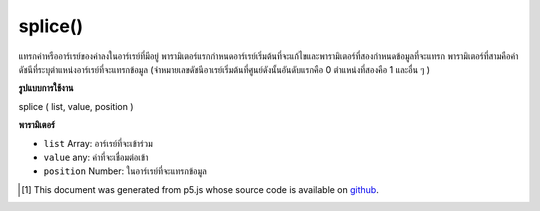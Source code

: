.. raw:: html

	<script src="https://sketch.netpie.io/widget/p5-widget.js"></script>

splice()
========

แทรกค่าหรืออาร์เรย์ของค่าลงในอาร์เรย์ที่มีอยู่ พารามิเตอร์แรกกำหนดอาร์เรย์เริ่มต้นที่จะแก้ไขและพารามิเตอร์ที่สองกำหนดข้อมูลที่จะแทรก พารามิเตอร์ที่สามคือค่าดัชนีที่ระบุตำแหน่งอาร์เรย์ที่จะแทรกข้อมูล (จำหมายเลขดัชนีอาเรย์เริ่มต้นที่ศูนย์ดังนั้นอันดับแรกคือ 0 ตำแหน่งที่สองคือ 1 และอื่น ๆ )

.. Inserts a value or an array of values into an existing array. The first
.. parameter specifies the initial array to be modified, and the second
.. parameter defines the data to be inserted. The third parameter is an index
.. value which specifies the array position from which to insert data.
.. (Remember that array index numbering starts at zero, so the first position
.. is 0, the second position is 1, and so on.)

**รูปแบบการใช้งาน**

splice ( list, value, position )

**พารามิเตอร์**

- ``list``  Array: อาร์เรย์ที่จะเข้าร่วม

- ``value``  any: ค่าที่จะเชื่อมต่อเข้า

- ``position``  Number: ในอาร์เรย์ที่จะแทรกข้อมูล

.. ``list``  Array: Array to splice into
.. ``value``  any: value to be spliced in
.. ``position``  Number: in the array from which to insert data

.. raw:: html

	<script type="text/p5" data-autoplay data-hide-sourcecode>
	function setup() {
	  var myArray = new Array(0,1,2,3,4);
	  var insArray = new Array("A","B","C");
	  print(myArray); // [0,1,2,3,4]
	  print(insArray); // ["A","B","C"]
	
	  splice(myArray, insArray, 3);
	  print(myArray); // [0,1,2,"A","B","C",3,4]
	}

	</script>

	<br><br>

..  [#f1] This document was generated from p5.js whose source code is available on `github <https://github.com/processing/p5.js>`_.
